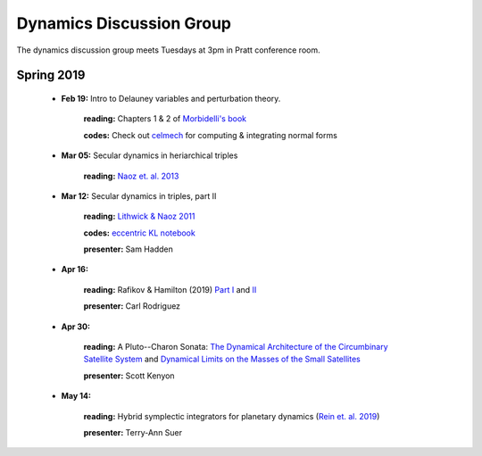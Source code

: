Dynamics Discussion Group
=========================

The dynamics discussion group meets Tuesdays at 3pm in Pratt conference room.

Spring 2019
-----------

 - **Feb 19:** Intro to Delauney variables and perturbation theory.

        **reading:** Chapters 1 & 2 of `Morbidelli's book`_

        **codes:** Check out celmech_ for computing & integrating normal forms

 - **Mar 05:** Secular dynamics in heriarchical triples

        **reading:** `Naoz et. al. 2013`_

 - **Mar 12:** Secular dynamics in triples, part II

        **reading:** `Lithwick & Naoz 2011`_

        **codes:** `eccentric KL notebook`_

        **presenter:** Sam Hadden

 - **Apr 16:** 
       
        **reading:** Rafikov & Hamilton (2019) `Part I`_ and II_

        **presenter:** Carl Rodriguez

 - **Apr 30:** 

        **reading:** A Pluto--Charon Sonata: `The Dynamical Architecture of the Circumbinary Satellite System`_ and `Dynamical Limits on the Masses of the Small Satellites`_ 

        **presenter:** Scott Kenyon

 - **May 14:** 

        **reading:** Hybrid symplectic integrators for planetary dynamics (`Rein et. al. 2019`_)

        **presenter:** Terry-Ann Suer

.. _The Dynamical Architecture of the Circumbinary Satellite System: https://ui.adsabs.harvard.edu/#abs/2019AJ....157...79K/abstract
.. _Dynamical Limits on the Masses of the Small Satellites: https://ui.adsabs.harvard.edu/#abs/2019arXiv190304520K/abstract
.. _Morbidelli's book: https://www-n.oca.eu/morby/celmech.pdf
.. _Morbidelli's book: https://www-n.oca.eu/morby/celmech.pdf
.. _Naoz et. al. 2013: https://ui.adsabs.harvard.edu/#abs/2013MNRAS.431.2155N/abstract
.. _Lithwick & Naoz 2011: https://ui.adsabs.harvard.edu/#abs/2011ApJ...742...94L/abstract
.. _eccentric KL notebook: mathematica_notebooks/EccentricKozaiLidov_LithwickNaoz2011.nb
.. _celmech: https://github.com/shadden/celmech
.. _Part I: https://ui.adsabs.harvard.edu/abs/2019arXiv190201344H/abstract
.. _II: https://ui.adsabs.harvard.edu/abs/2019arXiv190201345H/abstract
.. _Rein et. al. 2019: https://ui.adsabs.harvard.edu/abs/2019MNRAS.485.5490R/abstract
